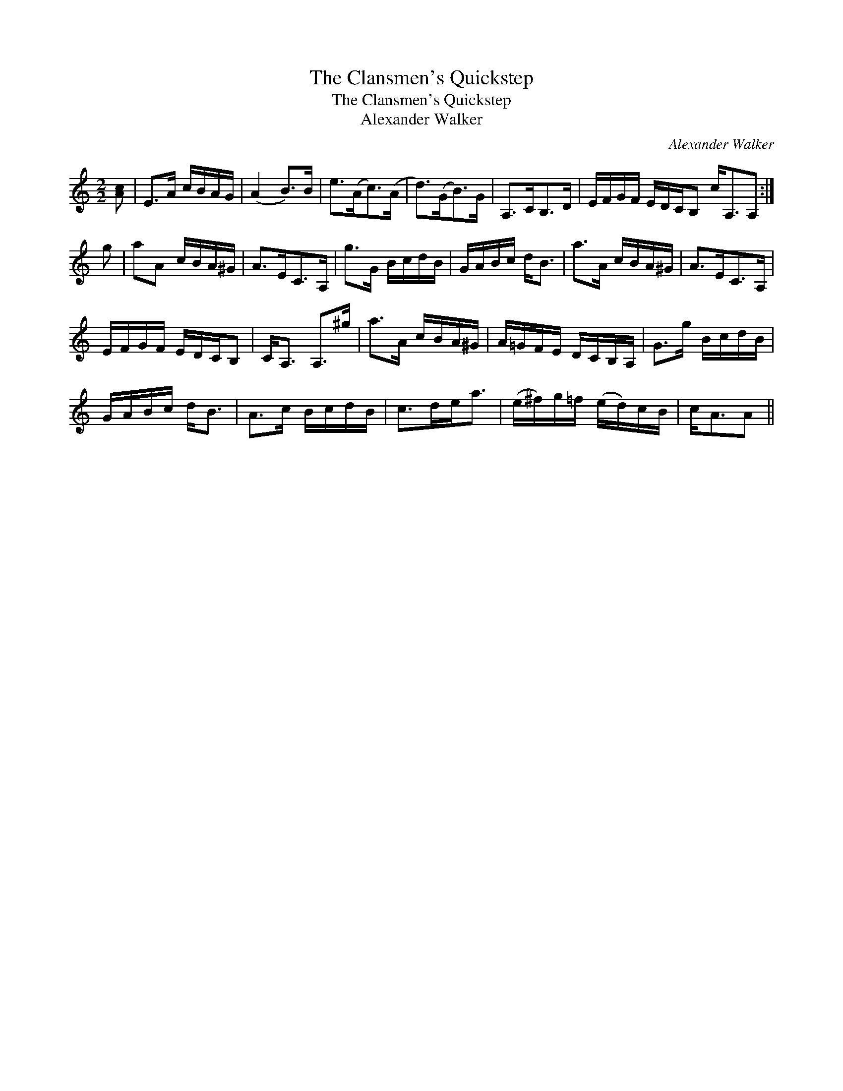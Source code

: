 X:1
T:Clansmen's Quickstep, The
T:Clansmen's Quickstep, The
T:Alexander Walker
C:Alexander Walker
L:1/8
M:2/2
K:C
V:1 treble 
V:1
 [Ac] | E>A c/B/A/G/ | (A2 B>)B | e>(Ac>)(A | d>)(GB>)G | A,>CB,>D | E/F/G/F/ E/D/C/B, c<A,A, :| %7
 g | aA c/B/A/^G/ | A>EC>A, | g>G B/c/d/B/ | G/A/B/c/ d<B | a>A c/B/A/^G/ | A>EC>A, | %14
 E/F/G/F/ E/D/C/B, | C<A, A,>^g | a>A c/B/A/^G/ | A/=G/F/E/ D/C/B,/A,/ | G>g B/c/d/B/ | %19
 G/A/B/c/ d<B | A>c B/c/d/B/ | c>de<a | (e/^f/)g/=f/ (e/d/)c/B/ | c<AA || %24

